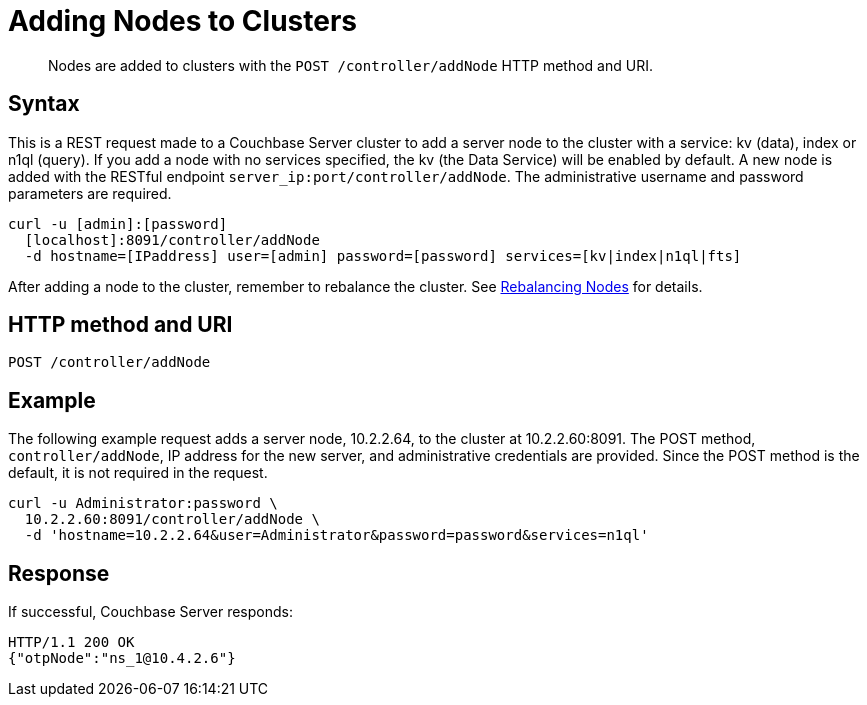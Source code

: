 = Adding Nodes to Clusters
:page-type: reference

[abstract]
Nodes are added to clusters with the `POST /controller/addNode` HTTP method and URI.

== Syntax

This is a REST request made to a Couchbase Server cluster to add a server node to the cluster with a service: kv (data), index or n1ql (query).
If you add a node with no services specified, the kv (the Data Service) will be enabled by default.
A new node is added with the RESTful endpoint `server_ip:port/controller/addNode`.
The administrative username and password parameters are required.

----
curl -u [admin]:[password]
  [localhost]:8091/controller/addNode
  -d hostname=[IPaddress] user=[admin] password=[password] services=[kv|index|n1ql|fts]
----

After adding a node to the cluster, remember to rebalance the cluster.
See xref:rest-cluster-rebalance.adoc#rest-cluster-rebalance-nodes[Rebalancing Nodes] for details.

== HTTP method and URI

----
POST /controller/addNode
----

== Example

The following example request adds a server node, 10.2.2.64, to the cluster at 10.2.2.60:8091.
The POST method, `controller/addNode`,  IP address for the new server, and administrative credentials are provided.
Since the POST method is the default, it is not required in the request.

----
curl -u Administrator:password \
  10.2.2.60:8091/controller/addNode \
  -d 'hostname=10.2.2.64&user=Administrator&password=password&services=n1ql'
----

== Response

If successful, Couchbase Server responds:

----
HTTP/1.1 200 OK
{"otpNode":"ns_1@10.4.2.6"}
----
